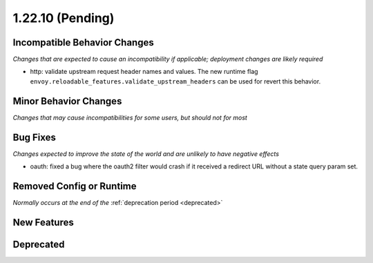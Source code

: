 1.22.10 (Pending)
=================

Incompatible Behavior Changes
-----------------------------
*Changes that are expected to cause an incompatibility if applicable; deployment changes are likely required*

* http: validate upstream request header names and values. The new runtime flag ``envoy.reloadable_features.validate_upstream_headers`` can be used for revert this behavior.

Minor Behavior Changes
----------------------
*Changes that may cause incompatibilities for some users, but should not for most*

Bug Fixes
---------
*Changes expected to improve the state of the world and are unlikely to have negative effects*

* oauth: fixed a bug where the oauth2 filter would crash if it received a redirect URL without a state query param set.

Removed Config or Runtime
-------------------------
*Normally occurs at the end of the* :ref:`deprecation period <deprecated>`

New Features
------------

Deprecated
----------
